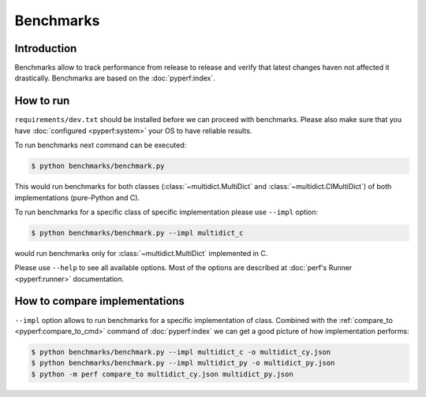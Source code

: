 .. _benchmarking-reference:

==========
Benchmarks
==========

Introduction
------------

Benchmarks allow to track performance from release to release and verify
that latest changes haven not affected it drastically. Benchmarks are based on
the :doc:`pyperf:index`.

How to run
----------

``requirements/dev.txt`` should be installed before we can proceed
with benchmarks. Please also make sure that you have :doc:`configured
<pyperf:system>` your OS to have reliable results.

To run benchmarks next command can be executed:

.. code-block:: bash

    $ python benchmarks/benchmark.py

This would run benchmarks for both classes (:class:`~multidict.MultiDict`
and :class:`~multidict.CIMultiDict`) of both implementations (pure-Python
and C).

To run benchmarks for a specific class of specific implementation
please use ``--impl`` option:

.. code-block:: bash

    $ python benchmarks/benchmark.py --impl multidict_c

would run benchmarks only for :class:`~multidict.MultiDict` implemented
in C.

Please use ``--help`` to see all available options. Most of the options are
described at :doc:`perf's Runner <pyperf:runner>` documentation.

How to compare implementations
------------------------------

``--impl`` option allows to run benchmarks for a specific implementation of
class. Combined with the :ref:`compare_to <pyperf:compare_to_cmd>` command of
:doc:`pyperf:index` we can get a good picture of how implementation performs:

.. code-block:: bash

    $ python benchmarks/benchmark.py --impl multidict_c -o multidict_cy.json
    $ python benchmarks/benchmark.py --impl multidict_py -o multidict_py.json
    $ python -m perf compare_to multidict_cy.json multidict_py.json
